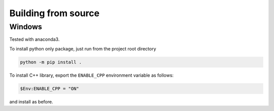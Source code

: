 .. Copyright (c) 2023-2023 University of Vienna, Enrico Lattuada, Fabian Krautgasser, and Roberto Cerbino.
.. Part of FastDDM, released under the GNU GPL-3.0 License.

Building from source
====================



Windows
-------

Tested with anaconda3.

To install python only package, just run from the project root directory

.. code-block:: bash

    python -m pip install .


To install C++ library, export the ``ENABLE_CPP`` environment variable as follows:

.. code-block:: bash

    $Env:ENABLE_CPP = "ON"

and install as before.
